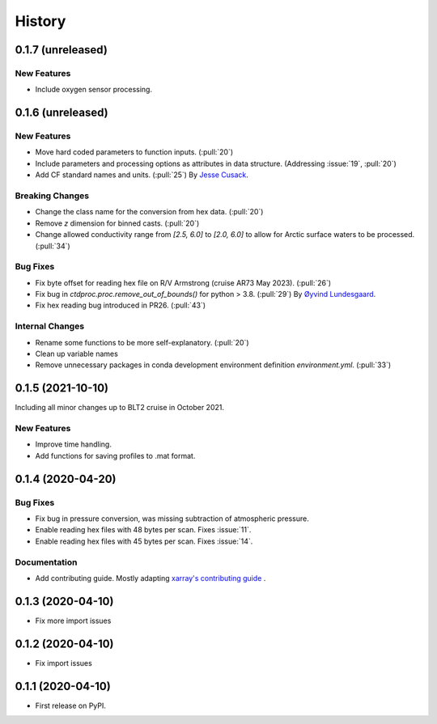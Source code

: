 =======
History
=======

0.1.7 (unreleased)
------------------

New Features
~~~~~~~~~~~~
* Include oxygen sensor processing.
.. Bug Fixes
.. ~~~~~~~~~

.. Documentation
.. ~~~~~~~~~~~~~

.. Internal Changes
.. ~~~~~~~~~~~~~~~~



0.1.6 (unreleased)
------------------

New Features
~~~~~~~~~~~~
* Move hard coded parameters to function inputs. (:pull:`20`)
* Include parameters and processing options as attributes in data structure. (Addressing :issue:`19`, :pull:`20`)
* Add CF standard names and units. (:pull:`25`)
  By `Jesse Cusack <https://github.com/jessecusack>`_.

Breaking Changes
~~~~~~~~~~~~~~~~
* Change the class name for the conversion from hex data. (:pull:`20`)
* Remove `z` dimension for binned casts. (:pull:`20`)
* Change allowed conductivity range from `[2.5, 6.0]` to `[2.0, 6.0]` to allow for Arctic surface waters to be processed. (:pull:`34`)

Bug Fixes
~~~~~~~~~
* Fix byte offset for reading hex file on R/V Armstrong (cruise AR73 May 2023). (:pull:`26`)
* Fix bug in `ctdproc.proc.remove_out_of_bounds()` for python > 3.8. (:pull:`29`)
  By `Øyvind Lundesgaard <https://github.com/oyvlun>`_.
* Fix hex reading bug introduced in PR26. (:pull:`43`)


.. Documentation
.. ~~~~~~~~~~~~~

Internal Changes
~~~~~~~~~~~~~~~~
* Rename some functions to be more self-explanatory. (:pull:`20`)
* Clean up variable names
* Remove unnecessary packages in conda development environment definition `environment.yml`. (:pull:`33`)


0.1.5 (2021-10-10)
------------------
Including all minor changes up to BLT2 cruise in October 2021.

New Features
~~~~~~~~~~~~
* Improve time handling.
* Add functions for saving profiles to .mat format.


0.1.4 (2020-04-20)
------------------

.. New Features
.. ~~~~~~~~~~~~

Bug Fixes
~~~~~~~~~
* Fix bug in pressure conversion, was missing subtraction of atmospheric pressure.
* Enable reading hex files with 48 bytes per scan. Fixes :issue:`11`.
* Enable reading hex files with 45 bytes per scan. Fixes :issue:`14`.

Documentation
~~~~~~~~~~~~~

* Add contributing guide. Mostly adapting `xarray's contributing guide <http://xarray.pydata.org/en/stable/contributing.html>`_ .

.. Internal Changes
.. ~~~~~~~~~~~~~~~~


0.1.3 (2020-04-10)
------------------

* Fix more import issues

0.1.2 (2020-04-10)
------------------

* Fix import issues

0.1.1 (2020-04-10)
------------------

* First release on PyPI.
